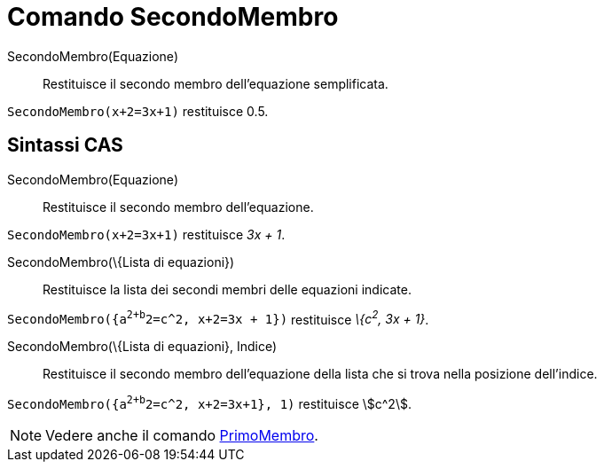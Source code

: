 = Comando SecondoMembro

SecondoMembro(Equazione)::
  Restituisce il secondo membro dell'equazione semplificata.

[EXAMPLE]
====

`SecondoMembro(x+2=3x+1)` restituisce 0.5.

====

== [#Sintassi_CAS]#Sintassi CAS#

SecondoMembro(Equazione)::
  Restituisce il secondo membro dell'equazione.

[EXAMPLE]
====

`SecondoMembro(x+2=3x+1)` restituisce _3x + 1_.

====

SecondoMembro(\{Lista di equazioni})::
  Restituisce la lista dei secondi membri delle equazioni indicate.

[EXAMPLE]
====

`SecondoMembro({a^2+b^2=c^2, x+2=3x + 1})` restituisce _\{c^2^, 3x + 1}_.

====

SecondoMembro(\{Lista di equazioni}, Indice)::
  Restituisce il secondo membro dell'equazione della lista che si trova nella posizione dell'indice.

[EXAMPLE]
====

`SecondoMembro({a^2+b^2=c^2, x+2=3x+1}, 1)` restituisce stem:[c^2].

====

[NOTE]
====

Vedere anche il comando xref:/commands/Comando_PrimoMembro.adoc[PrimoMembro].

====
